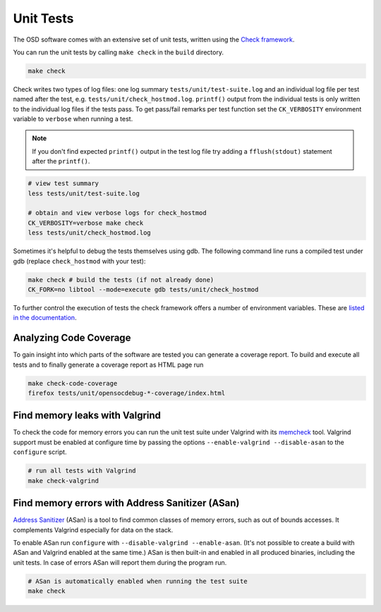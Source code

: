Unit Tests
==========

The OSD software comes with an extensive set of unit tests, written using the `Check framework <https://libcheck.github.io/check/>`_.

You can run the unit tests by calling ``make check`` in the ``build`` directory.

.. code-block:: sh

   make check
  
Check writes two types of log files: one log summary ``tests/unit/test-suite.log`` and an individual log file per test named after the test, e.g. ``tests/unit/check_hostmod.log``.
``printf()`` output from the individual tests is only written to the individual log files if the tests pass.
To get pass/fail remarks per test function set the ``CK_VERBOSITY`` environment variable to ``verbose`` when running a test.

.. note::

   If you don't find expected ``printf()`` output in the test log file try adding a ``fflush(stdout)`` statement after the ``printf()``.

.. code-block:: sh

   # view test summary
   less tests/unit/test-suite.log
   
   # obtain and view verbose logs for check_hostmod
   CK_VERBOSITY=verbose make check
   less tests/unit/check_hostmod.log

Sometimes it's helpful to debug the tests themselves using gdb.
The following command line runs a compiled test under gdb (replace ``check_hostmod`` with your test):

.. code-block:: sh

   make check # build the tests (if not already done)
   CK_FORK=no libtool --mode=execute gdb tests/unit/check_hostmod

To further control the execution of tests the check framework offers a number of environment variables.
These are `listed in the documentation <https://libcheck.github.io/check/doc/check_html/check_7.html>`_.

Analyzing Code Coverage
-----------------------

To gain insight into which parts of the software are tested you can generate a coverage report.
To build and execute all tests and to finally generate a coverage report as HTML page run

.. code-block:: sh

   make check-code-coverage
   firefox tests/unit/opensocdebug-*-coverage/index.html

Find memory leaks with Valgrind
-------------------------------

To check the code for memory errors you can run the unit test suite under Valgrind with its `memcheck <http://valgrind.org/docs/manual/mc-manual.html>`_ tool.
Valgrind support must be enabled at configure time by passing the options ``--enable-valgrind --disable-asan`` to the ``configure`` script. 

.. code-block:: sh

   # run all tests with Valgrind
   make check-valgrind


Find memory errors with Address Sanitizer (ASan)
------------------------------------------------

`Address Sanitizer <https://github.com/google/sanitizers/wiki/AddressSanitizer>`_ (ASan) is a tool to find common classes of memory errors, such as out of bounds accesses.
It complements Valgrind especially for data on the stack. 

To enable ASan run ``configure`` with ``--disable-valgrind --enable-asan``.
(It's not possible to create a build with ASan and Valgrind enabled at the same time.)
ASan is then built-in and enabled in all produced binaries, including the unit tests.
In case of errors ASan will report them during the program run.

.. code-block:: sh

   # ASan is automatically enabled when running the test suite
   make check
